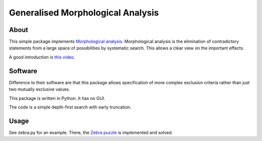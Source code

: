 =====================================
Generalised Morphological Analysis
=====================================

About
-------
This simple package implements `Morphological analysis <https://en.wikipedia.org/wiki/Morphological_analysis>`_.
Morphological analysis is the elimination of contradictory statements from a large space of possibilities by systematic search. This allows a clear view on the important effects.

A good introduction is `this video <https://www.youtube.com/watch?v=x4zAniSP0FY>`_.

Software
----------
Difference to their software are that this package allows specification of more complex exclusion criteria rather than just two mutually exclusive values. 

This package is written in Python. It has no GUI.

The code is a simple depth-first search with early truncation.

Usage
----------
See zebra.py for an example. There, the `Zebra puzzle <https://en.wikipedia.org/wiki/Zebra_Puzzle>`_ is implemented and solved.


